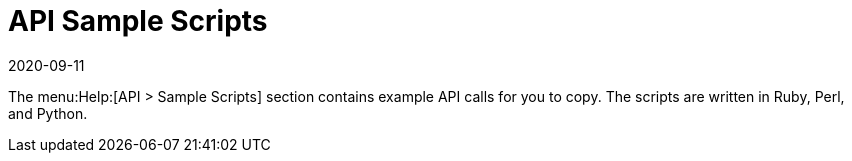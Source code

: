 [[ref-help-api-scripts]]
= API Sample Scripts
:revdate: 2020-09-11
:page-revdate: {revdate}

The menu:Help:[API > Sample Scripts] section contains example API calls for you to copy.
The scripts are written in Ruby, Perl, and Python.
